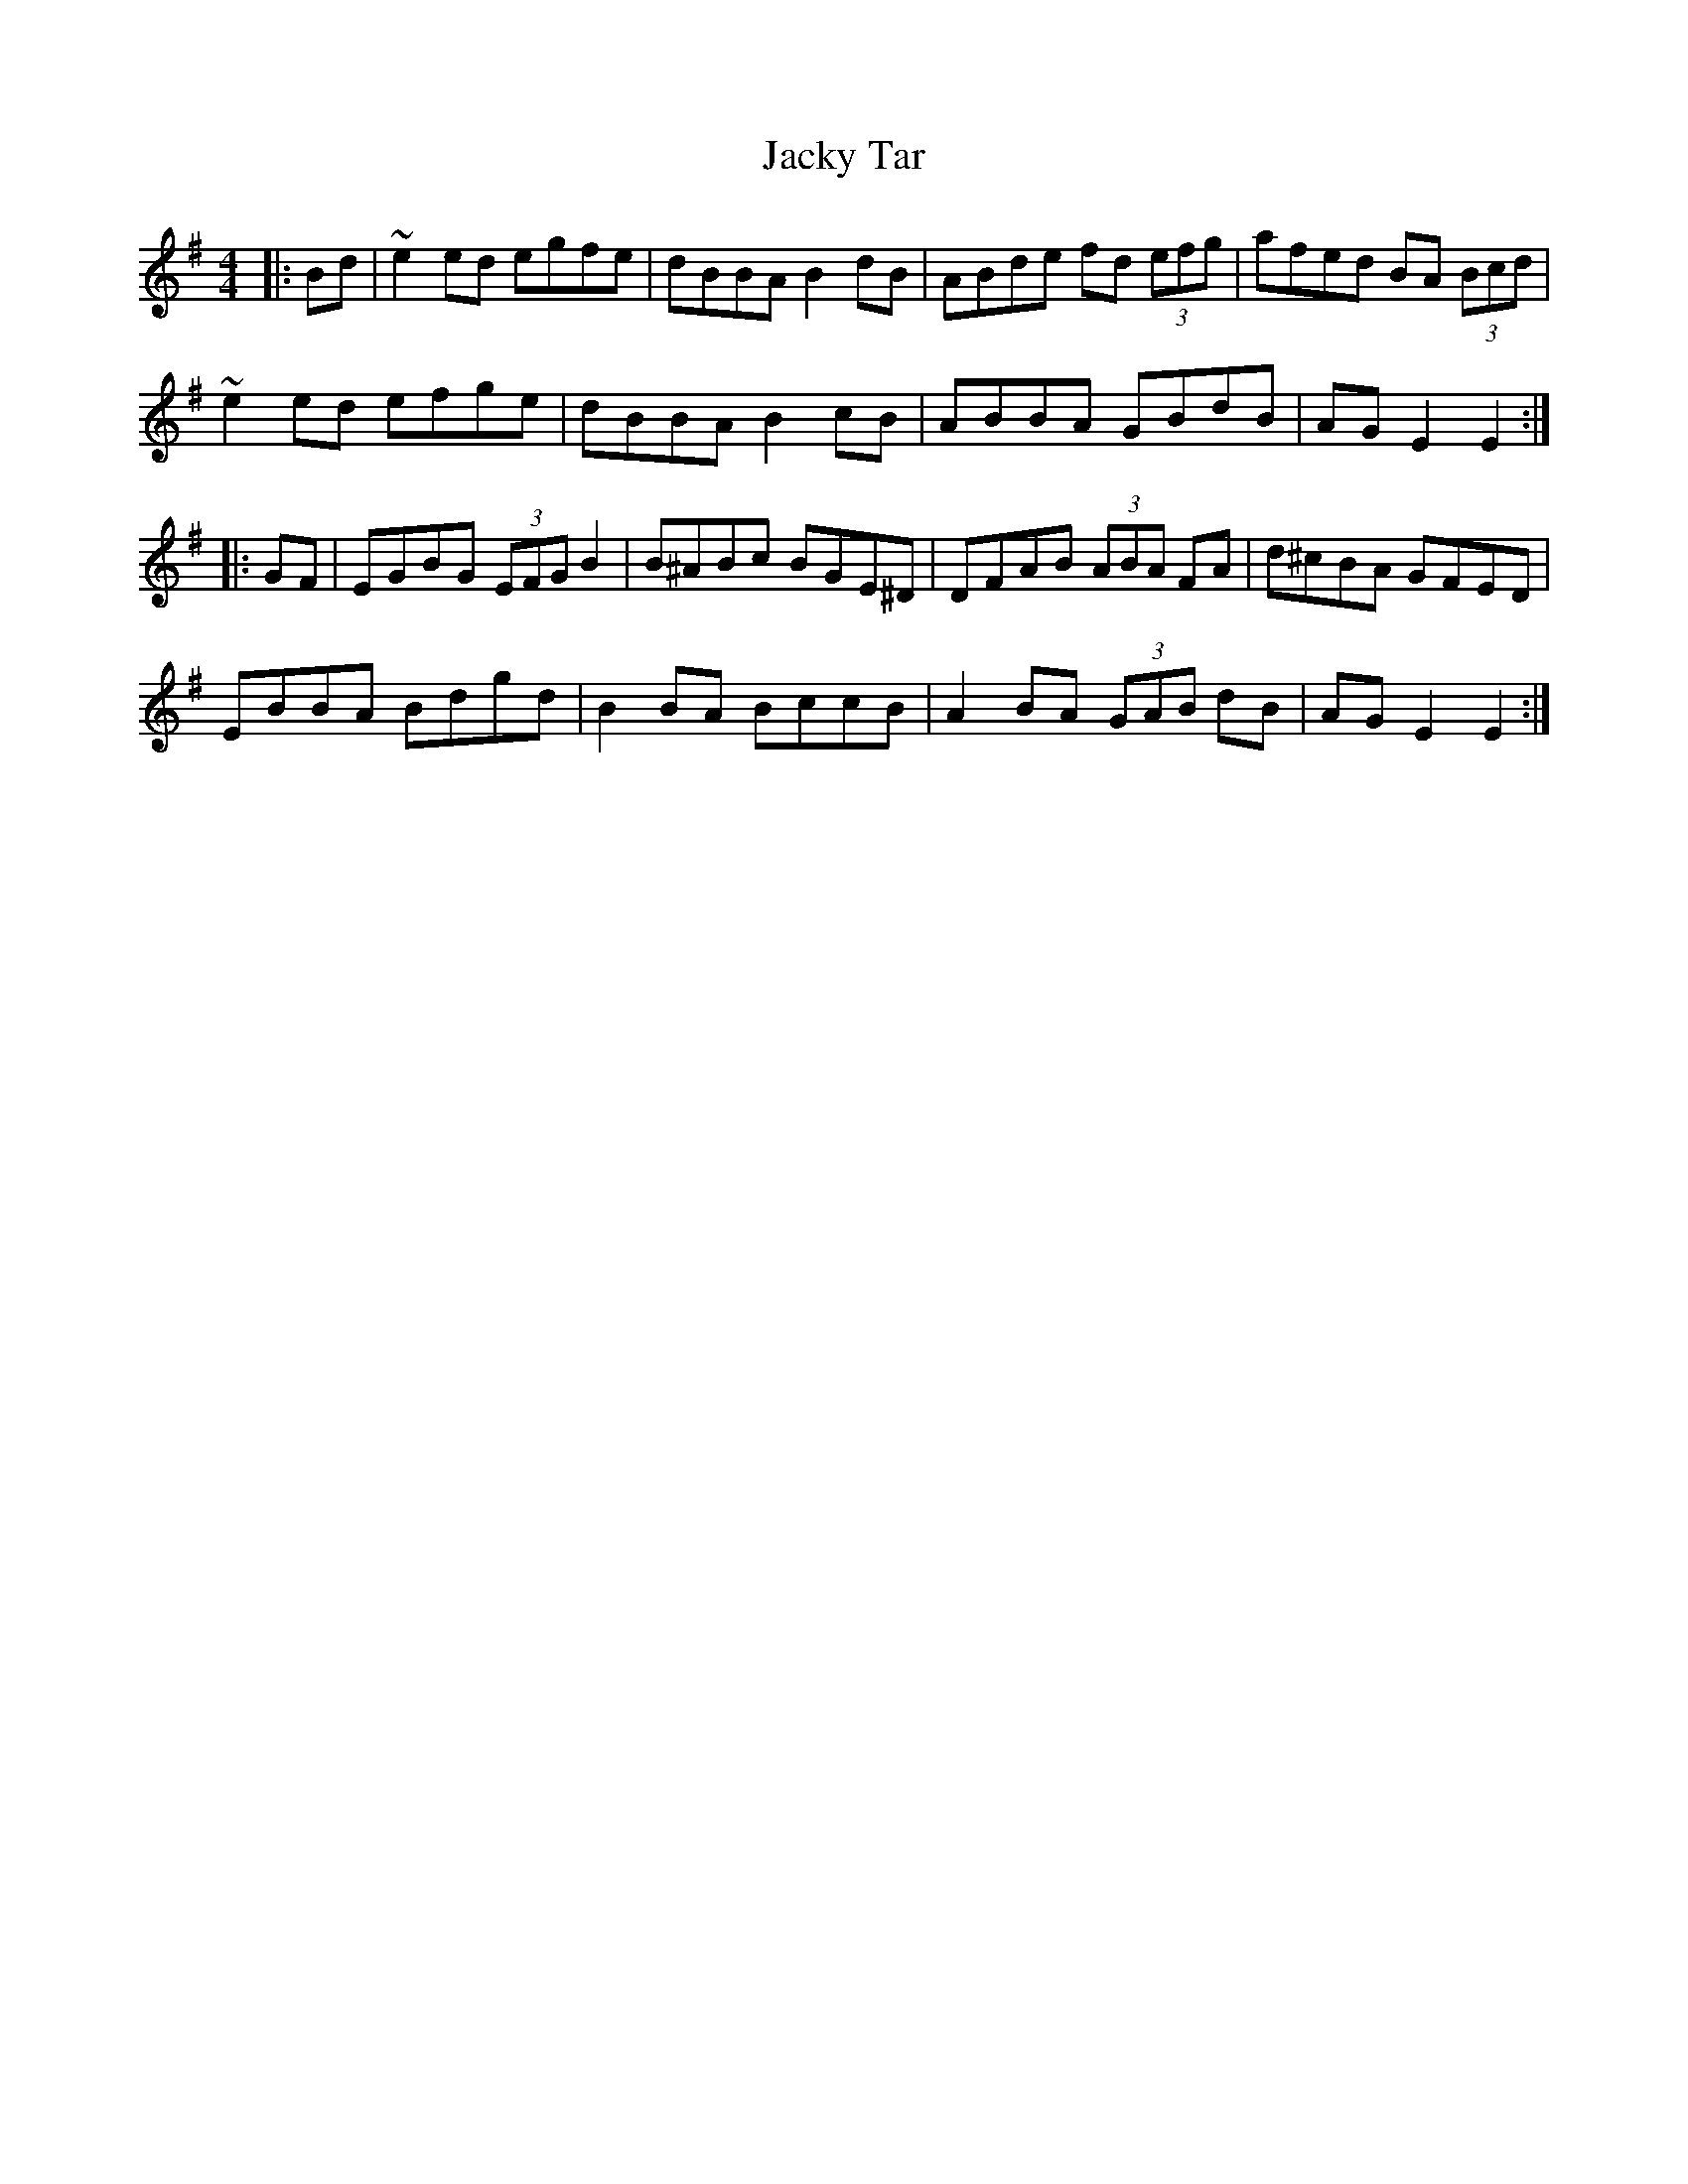 X: 19508
T: Jacky Tar
R: hornpipe
M: 4/4
K: Eminor
|:Bd|~e2ed egfe|dBBA B2dB|ABde fd (3efg|afed BA (3Bcd|
~e2ed efge|dBBA B2cB|ABBA GBdB|AGE2 E2:|
|:GF|EGBG (3EFG B2|B^ABc BGE^D|DFAB (3ABA FA|d^cBA GFED|
EBBA Bdgd|B2BA BccB|A2BA (3GAB dB|AGE2 E2:|

